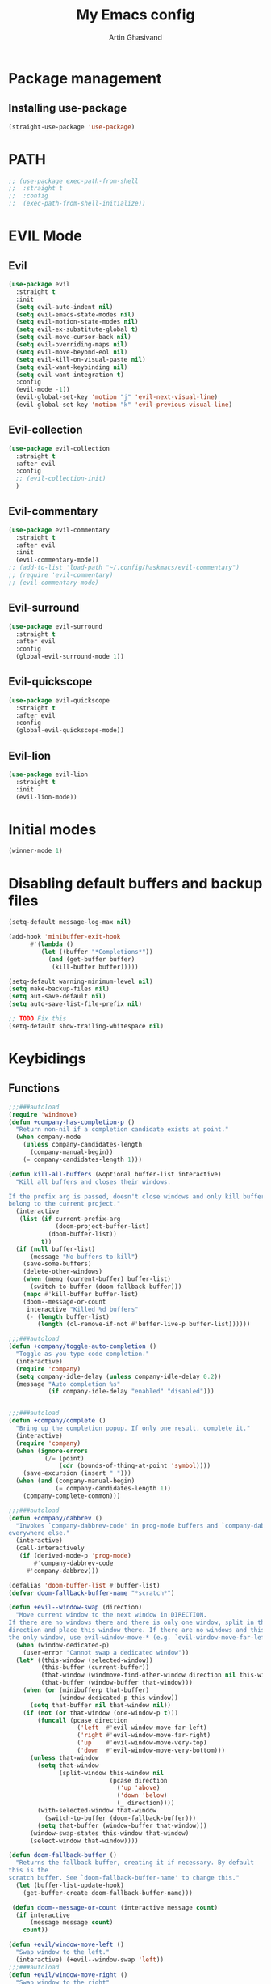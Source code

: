 #+title: My Emacs config
#+AUTHOR: Artin Ghasivand


* Package management
** Installing use-package
#+begin_src emacs-lisp
(straight-use-package 'use-package)
#+end_src

* PATH
#+begin_src emacs-lisp
;; (use-package exec-path-from-shell
;;  :straight t
;;  :config
;;  (exec-path-from-shell-initialize))
#+end_src

* EVIL Mode
** Evil
#+begin_src emacs-lisp
(use-package evil
  :straight t
  :init
  (setq evil-auto-indent nil)
  (setq evil-emacs-state-modes nil)
  (setq evil-motion-state-modes nil)
  (setq evil-ex-substitute-global t)
  (setq evil-move-cursor-back nil)
  (setq evil-overriding-maps nil)
  (setq evil-move-beyond-eol nil)
  (setq evil-kill-on-visual-paste nil)
  (setq evil-want-keybinding nil)
  (setq evil-want-integration t)
  :config
  (evil-mode -1))
  (evil-global-set-key 'motion "j" 'evil-next-visual-line)
  (evil-global-set-key 'motion "k" 'evil-previous-visual-line)
#+end_src

** Evil-collection
#+begin_src emacs-lisp
  (use-package evil-collection
    :straight t
    :after evil
    :config
    ;; (evil-collection-init)
    )
#+end_src
** Evil-commentary
#+begin_src emacs-lisp
  (use-package evil-commentary
    :straight t
    :after evil
    :init
    (evil-commentary-mode))
  ;; (add-to-list 'load-path "~/.config/haskmacs/evil-commentary")
  ;; (require 'evil-commentary)
  ;; (evil-commentary-mode)
#+end_src
** Evil-surround
#+begin_src emacs-lisp
(use-package evil-surround
  :straight t
  :after evil
  :config
  (global-evil-surround-mode 1))
#+end_src
** Evil-quickscope
#+begin_src emacs-lisp
(use-package evil-quickscope
  :straight t
  :after evil
  :config
  (global-evil-quickscope-mode))
#+end_src
** Evil-lion
#+begin_src emacs-lisp
(use-package evil-lion
  :straight t
  :init
  (evil-lion-mode))
#+end_src
* Initial modes
#+begin_src emacs-lisp
(winner-mode 1)
#+end_src
* Disabling default buffers and backup files
#+begin_src emacs-lisp
(setq-default message-log-max nil)

(add-hook 'minibuffer-exit-hook
      #'(lambda ()
         (let ((buffer "*Completions*"))
           (and (get-buffer buffer)
            (kill-buffer buffer)))))

(setq-default warning-minimum-level nil)
(setq make-backup-files nil)
(setq aut-save-default nil)
(setq auto-save-list-file-prefix nil)

;; TODO Fix this
(setq-default show-trailing-whitespace nil)
#+end_src
* Keybidings
** Functions
#+begin_src emacs-lisp
  ;;;###autoload
  (require 'windmove)
  (defun +company-has-completion-p ()
    "Return non-nil if a completion candidate exists at point."
    (when company-mode
      (unless company-candidates-length
        (company-manual-begin))
      (= company-candidates-length 1)))

  (defun kill-all-buffers (&optional buffer-list interactive)
    "Kill all buffers and closes their windows.

  If the prefix arg is passed, doesn't close windows and only kill buffers that
  belong to the current project."
    (interactive
     (list (if current-prefix-arg
               (doom-project-buffer-list)
             (doom-buffer-list))
           t))
    (if (null buffer-list)
        (message "No buffers to kill")
      (save-some-buffers)
      (delete-other-windows)
      (when (memq (current-buffer) buffer-list)
        (switch-to-buffer (doom-fallback-buffer)))
      (mapc #'kill-buffer buffer-list)
      (doom--message-or-count
       interactive "Killed %d buffers"
       (- (length buffer-list)
          (length (cl-remove-if-not #'buffer-live-p buffer-list))))))

  ;;;###autoload
  (defun +company/toggle-auto-completion ()
    "Toggle as-you-type code completion."
    (interactive)
    (require 'company)
    (setq company-idle-delay (unless company-idle-delay 0.2))
    (message "Auto completion %s"
             (if company-idle-delay "enabled" "disabled")))


  ;;;###autoload
  (defun +company/complete ()
    "Bring up the completion popup. If only one result, complete it."
    (interactive)
    (require 'company)
    (when (ignore-errors
            (/= (point)
                (cdr (bounds-of-thing-at-point 'symbol))))
      (save-excursion (insert " ")))
    (when (and (company-manual-begin)
               (= company-candidates-length 1))
      (company-complete-common)))

  ;;;###autoload
  (defun +company/dabbrev ()
    "Invokes `company-dabbrev-code' in prog-mode buffers and `company-dabbrev'
  everywhere else."
    (interactive)
    (call-interactively
     (if (derived-mode-p 'prog-mode)
         #'company-dabbrev-code
       #'company-dabbrev)))

  (defalias 'doom-buffer-list #'buffer-list)
  (defvar doom-fallback-buffer-name "*scratch*")

  (defun +evil--window-swap (direction)
    "Move current window to the next window in DIRECTION.
  If there are no windows there and there is only one window, split in that
  direction and place this window there. If there are no windows and this isn't
  the only window, use evil-window-move-* (e.g. `evil-window-move-far-left')."
    (when (window-dedicated-p)
      (user-error "Cannot swap a dedicated window"))
    (let* ((this-window (selected-window))
           (this-buffer (current-buffer))
           (that-window (windmove-find-other-window direction nil this-window))
           (that-buffer (window-buffer that-window)))
      (when (or (minibufferp that-buffer)
                (window-dedicated-p this-window))
        (setq that-buffer nil that-window nil))
      (if (not (or that-window (one-window-p t)))
          (funcall (pcase direction
                     ('left  #'evil-window-move-far-left)
                     ('right #'evil-window-move-far-right)
                     ('up    #'evil-window-move-very-top)
                     ('down  #'evil-window-move-very-bottom)))
        (unless that-window
          (setq that-window
                (split-window this-window nil
                              (pcase direction
                                ('up 'above)
                                ('down 'below)
                                (_ direction))))
          (with-selected-window that-window
            (switch-to-buffer (doom-fallback-buffer)))
          (setq that-buffer (window-buffer that-window)))
        (window-swap-states this-window that-window)
        (select-window that-window))))

  (defun doom-fallback-buffer ()
    "Returns the fallback buffer, creating it if necessary. By default
  this is the
  scratch buffer. See `doom-fallback-buffer-name' to change this."
    (let (buffer-list-update-hook)
      (get-buffer-create doom-fallback-buffer-name)))

   (defun doom--message-or-count (interactive message count)
    (if interactive
        (message message count)
      count))

  (defun +evil/window-move-left ()
    "Swap window to the left."
    (interactive) (+evil--window-swap 'left))
  ;;;###autoload
  (defun +evil/window-move-right ()
    "Swap window to the right"
    (interactive) (+evil--window-swap 'right))
  ;;;###autoload
  (defun +evil/window-move-up ()
    "Swap window upward."
    (interactive) (+evil--window-swap 'up))
  ;;;###autoload
  (defun +evil/window-move-down ()
    "Swap window downward."
    (interactive) (+evil--window-swap 'down))

  (defun window-maximize-buffer (&optional arg)
    "Close other windows to focus on this one.
  Use `winner-undo' to undo this. Alternatively, use `doom/window-enlargen'."
    (interactive "P")
    (when (and (bound-and-true-p +popup-mode)
               (+popup-window-p))
      (+popup/raise (selected-window)))
    (delete-other-windows))

  (defvar winner-undone-data  nil) ; There confs have been passed.

  (defun winner-undo ()
    "Switch back to an earlier window configuration saved by Winner mode.
  In other words, \"undo\" changes in window configuration."
    (interactive)
    (cond
     ((not winner-mode) (error "Winner mode is turned off"))
     (t (unless (and (eq last-command 'winner-undo)
   		   (eq winner-undo-frame (selected-frame)))
  	(winner-save-conditionally)     ; current configuration->stack
   	(setq winner-undo-frame (selected-frame))
   	(setq winner-point-alist (winner-make-point-alist))
   	(setq winner-pending-undo-ring (winner-ring (selected-frame)))
   	(setq winner-undo-counter 0)
   	(setq winner-undone-data (list (winner-win-data))))
        (cl-incf winner-undo-counter)	; starting at 1
        (when (and (winner-undo-this)
   		 (not (window-minibuffer-p)))
   	(message "Winner undo (%d / %d)"
   		 winner-undo-counter
   		 (1- (ring-length winner-pending-undo-ring)))))))
#+end_src

** Config
#+begin_src emacs-lisp
  (use-package general
    :straight t
    :config
    (general-evil-setup t))

  (general-define-key
       :states 'insert
       "C-SPC" '+company/complete )

  (general-create-definer my-leader-def
       :prefix "SPC")

  (general-create-definer my-local-leader-def
      :prefix "SPC m")

     (my-leader-def
     ;; :keymaps '(normal )
     :keymaps '(normal visual)

     ;; Help menup
     "h f" '(describe-function :which-key "Describe function")
     "h m" '(describe-mode :which-key "Describe mode")
     "h k" '(describe-key :which-key "Describe key")
     "h K" '(describe-keymap :which-key "Describe keymap")
     "h b" '(general-describe-keybindings :which-key "Describe all keybindings")
     "h c" '(describe-char :which-key "Describe char")
     "h x" '(describe-command :which-key "Describe command")
     "h s" '(describe-symbol :which-key "Describe symbol")
     "h v" '(describe-variable :which-key "Describe variable")
     "h C r" '((lambda () (interactive) (load-file "~/.emacs.d/init.el")) :which-key "Reload emacs config")
     "h C o" '((lambda () (interactive) (find-file "~/.emacs.d/config.org")) :which-key "Open config.org")

     ;; Journal
     "j N" '(org-journal-new-entry :which-key "New journal entry")
     "j n" '(org-journal-next-entry :which-key "Next journal entry")
     "j p" '(org-journal-previous-entry :which-key "Previous journal entry")
     "j r" '(org-journal-read-entry :which-key "Read journal entry")
     "j s" '(org-journal-search-forever :which-key "Search in all the journal files ")
     "j S" '(org-journal-search :which-key "Search in journal files ")

     ;; Messanger , mail

     ;; Telegram
     "M t o" '(telega :which-key "Open Telega")
     "M t k" '(telega-kill :which-key "Kill Telega")

     ;; Matrix
     ;; "M e o" '(ement :which-key "Open ement")

     "C" '(org-capture :which-key "Org Capture")
     "a" '(org-agenda :which-key "Org Agenda")
     "d" '(dired :which-key "Dired")

     ":" '(execute-extended-command :which-key "M-x")
     "," '(persp-switch-to-buffer* :which-key "Switch buffer")
     "<" '(persp-switch-to-buffer :which-key "Switch buffer")
     "." '(find-file :which-key "Find file")

     ;; Buffers
     "b b" '(ibuffer :which-key "Ibuffer")
     "b k" '(kill-current-buffer :which-key "Kill current buffer")
     "b ]" '(next-buffer :which-key "Next buffer")
     "b [" '(previous-buffer :which-key "Previous buffer")
     "b B" '(ibuffer-list-buffers :which-key "Ibuffer list buffers")
     "b K" '(kill-all-buffers :which-key "kill all buffers")

     ;; Perspective
     "W ," '(persp-switch :which-key "Switch perspective")
     "W s" '(persp-switch :which-key "Switch perspective")
     "W ]" '(persp-next :which-key "Next perspective")
     "W [" '(persp-prev :which-key "Privious perspective")
     "W b" '(persp-ibuffer :which-key "Perspective ibuffer")
     "W k b" '(persp-kill-buffer* :which-key "Kill buffer")
     "W k w" '(persp-kill :which-key "Kill the current perspective")
     "W d" '(persp-kill :which-key "Kill the current perspective")
     "W k W" '(persp-kill-buffer :which-key "Kill all the other perspectives")

     "t t" '(toggle-truncate-lines :which-key "Toggle truncate lines")

     ;; Window splits
     "w d" '(evil-window-delete :which-key "Close window")
     "w n" '(evil-window-new :which-key "New window")
     "w s" '(evil-window-split :which-key "Horizontal split window")
     "w v" '(evil-window vsplit :which-key "Vertical split window")

     ;; Window motions
     "w h" '(evil-window-left :which-key "Window left")
     "w l" '(evil-window-right :which-key "Window right")
     "w k" '(evil-window-up :which-key "Window up")
     "w j" '(evil-window-down :which-key "Window down")
     "w w" '(evil-window-next :which-key "Next Window")
     "w H" '(+evil/window-move-left :which-key "Move window to left")
     "w L" '(+evil/window-move-right :which-key "Move window to right")
     "w J" '(+evil/window-move-down :which-key "Move window to down")
     "w K" '(+evil/window-move-up :which-key "Move window to up")

     ;; Window size
     "w m m" '(window-maximize-buffer :which-key "Full screen window")
     "w u" '(winner-undo :which-key "Revert back to the last window state")
     "w =" '(balance-windows :which-key "Balance windows")
     "w _" '(minimize-window :which-key "Balance windows")

     ;; Magit
     "g s" '(magit-status :which-key "Git status")
     "g S" '(magit-stash :which-key "Git stash")
     "g c" '(magit-clone :which-key "Git clone")
     "g i" '(magit-init :which-key "Git init")
     "g B" '(magit-blame :which-key "Git blame")
     "g b" '(magit-branch :which-key "Git branch")
     "g p" '(magit-pull :which-key "Git branch")

     ;; "g g" '(magit-status :which-key "Magit status")

     ;; Terminal
     "o t" '(vterm-other-window :which-key "Open vterm")
     "o T" '(term :which-key "Open vterm")
     "o e" '(eshell :which-key "Open eshell")

     ;; Searching
     "s i" '(consult-imenu :which-key "Imenu buffer")
     "s I" '(consult-imenu :which-key "Imenu multi-buffer")
     "s r" '(consult-recent-file :which-key "Recent files")
     "s /" '(consult-line :which-key "Consult search for matching line")

     "/" '(consult-ripgrep :which-key "Search current project")

     ;; LSP
     ;; TODO Fix this! should be `c s s`!
     "c S" '(lsp :which-key "LSP mode"))

  (my-leader-def
     :states 'normal
     :prefix "SPC"
     :keymaps '(projectile-mode-map)
     "p c" '(projectile-compile-project :which-key "Compile project")
     "p f" '(projectile-find-file :which-key "Find file")
     "SPC" '(projectile-find-file :which-key "Find file")
     "p ," '(projectile-switch-project :which-key "Switch to project")
     "p s" '(projectile-switch-project :which-key "Switch to project")
     "p a" '(projectile-add-known-project :which-key "Add project to known projects")
     "p t" '(projectile-run-vterm-other-window :which-key "Run vterm in project root"))

  (my-leader-def
     :states 'normal
     :prefix "SPC c"
     :keymaps '(lsp-mode-map lsp-ui-mode-map)
     "d" '(lsp-find-definition :which-key "Find definition")
     "t" '(lsp-ui-doc-glance :which-key "Show documentation")
     "r" '(lsp-ui-peek-find-references :which-key "Show documentation")
     "a" '(lsp-execute-code-action :which-key "Execute code action")
     "e l" '(flycheck-list-errors :which-key "List error")
     "e n" '(flycheck-next-error :which-key "List error")
     "e p" '(flycheck-prev-error :which-key "List error")
     "s r" '(lsp-restart-workspace :which-key "Restart LSP workspace")
     "s d" '(lsp-shutdown-workspace :which-key "Shutdown LSP workspace")
     )

  (my-local-leader-def
     :states 'normal
     :keymaps '(haskell-mode-map haskell-interactive-mode-map)
     "t" '(haskell-process-do-type :which-key "Show type at point")
     "r" '(haskell-process-reload :which-key "Reload the current module")
     "k" '(haskell-interactive-mode-clear :which-key "Clear the GHCi buffer")
     "n" '(haskell-goto-next-error :which-key "Go to next error")
     "p" '(haskell-goto-prev-error :which-key "Go to previous error")
     "l" '(haskell-process-load-file :which-key "Load the module")
     "v" '(haskell-cabal-visit-file :which-key "Open the .cabal file")
     "b" '(haskell-process-cabal-build :which-key "Build the project")
     "x" '(haskell-process-cabal :which-key "Execute a cabal command")
     "s" '(haskell-interactive-switch :which-key "Switch between GHCi and buffer"))

  ;; agda2-mode keybindings
  (my-local-leader-def
     :states 'normal
     :keymaps '(agda2-mode-map agda2-goal-map)
     "a" '(agda2-auto-maybe-all :which-key "Try to solve every goal using Auto")
     "b" '(agda2-previous-goal :which-key "Go to the previous goal")
     "f" '(agda2-next-goal :which-key "Go to the next goal")
     "l" '(agda2-load :which-key "Load the current module")
     "c" '(agda2-make-case :which-key "Case split on the current goal")
     "e" '(agda2-show-context :which-key "Show the context for the current goal")
     "r" '(agda2-refine :which-key "Refine the goal")
     "x q" '(agda2-quit :which-key "Quit")
     "x c" '(agda2-compile :which-key "Compile the project")
     "x r" '(agda2-restart :which-key "Restart agda2-mode")
     "n" '(agda2-compute-normalised-maybe-toplevel :which-key "Show the normalised form")
     "t" '(agda2-goal-type :which-key "Show the type of the goal")
     "SPC" '(agda2-give :which-key "Give input")
     "," '(agda2-goal-and-context :which-key "Show the goal and context")
     "." '(agda2-goal-and-context-and-inferred :which-key "Show the goal and context and infered")
     ";" '(agda2-goal-and-context-and-checked :which-key "Show the goal and context and checked")
     "=" '(agda2-show-constraints :which-key "Show the constraints")
     "d" '(agda2-goto-definition-keyboard :which-key "Go to defintion")
     "?" '(agda2-show-goals :which-key "Show the goals")
     "RET" '(agda2-elaborate-give :which-key "Elaborate check the give expression")
     )


  #+end_src
*** macOS
#+begin_src emacs-lisp
(setq mac-option-key-is-meta nil 
      mac-command-key-is-meta t
      mac-command-modifier 'meta
      mac-option-modifier 'super)

#+end_src
* OS packages
** osx-lib
#+begin_src emacs-lisp
(use-package osx-lib
  :straight t)
#+end_src
** osx-plist
#+begin_src emacs-lisp
(use-package osx-plist
  :straight t)
#+end_src
** Prevent Emacs from closing
#+begin_src emacs-lisp
(setq confirm-kill-emacs 'y-or-n-p)
#+end_src
* UI
** Theme
#+begin_src emacs-lisp
 (setq scroll-conservatively 101)
 ;; (use-package reverse-theme
  ;;   :insure t)
  (use-package doom-themes
  :straight t
  :config
  ;; Global settings (defaults)
  (setq doom-themes-enable-bold t    ; if nil, bold is universally disabled
        doom-themes-enable-italic t) ; if nil, italics is universally disabled
  (load-theme 'doom-meltbus t)

  ;; Enable flashing mode-line on errors
  (doom-themes-visual-bell-config)
  ;; Enable custom neotree theme (all-the-icons must be installed!)
  (doom-themes-neotree-config)
  ;; Corrects (and improves) org-mode's native fontification.
  (doom-themes-org-config))

  (use-package sexy-monochrome-theme :straight t)
  (use-package minimal-theme :straight t)
  (use-package kosmos-theme :straight t)
  ;; (use-package eziam-themes :straight t)
  (use-package almost-mono-themes :straight t)
  (add-to-list 'custom-theme-load-path "~/.config/haskmacs/themes")
  ;; (set-foreground-color "white")
  ;; (set-background-color "black")

  ;; (load-theme 'reverse-theme t)
#+end_src

#+begin_src emacs-lisp
(use-package doom-modeline
  :straight t
  :config
  (setq doom-modeline-indent-info nil)
  (setq doom-modeline-major-mode-color-icon nil)
  :init
  (doom-modeline-mode))
#+end_src
** Font
#+begin_src emacs-lisp
(set-face-attribute 'default nil
                    :font "Andale Mono 14"
                    :weight 'medium)

(set-face-attribute 'variable-pitch nil
                    :font "Andale Mono 14"
                    :weight 'medium)

(set-face-attribute 'fixed-pitch nil
                    :font "Andale Mono 14"
                    :weight 'medium)
;; needed for emacsclient
(add-to-list 'default-frame-alist '(font . "Andale Mono 14"))
#+end_src

** Icons
#+begin_src emacs-lisp
  (use-package all-the-icons
    :straight t
    :if (display-graphic-p))
#+end_src

** Dashboard
#+begin_src emacs-lisp
    (use-package dashboard
    :straight t
    :init
    (setq dashboard-set-heading-icons nil)
    (setq dashboard-icon-type 'all-the-icons)
    (setq dashboard-set-file-icons t)
    (setq dashboard-banner-logo-title "It's good to have an end to journey toward; but it's the journey that matters in the end.")
    (setq dashboard-startup-banner "~/.emacs.d/images/lambda.png")
    (setq dashboard-center-content t)
    (setq dashboard-items '((agenda . 15)))
    :config
    (dashboard-setup-startup-hook)
    (dashboard-modify-heading-icons '((recents . "file-text")
                                      (bookmarks . "book"))))

#+end_src
* GUI settings
#+begin_src emacs-lisp
   (if (display-graphic-p)
       (menu-bar-mode 1)
       (menu-bar-mode -1))

   (tool-bar-mode -1)
   (scroll-bar-mode -1)
   (pixel-scroll-precision-mode 1)
   ;; (setq fancy-splash-image "~/.config/my-emacs/images/lambda.png")

   ;; for emacs 29
   ;; (setq frame-resize-pixelwise t)
   ;; (add-to-list 'default-frame-alist '(undecorated . t))
   ;; (global-display-line-numbers-mode 1)
   ;; (defun turn-on-numbers ()
   ;;      (unless (eq major-mode 'pdf-view-mode)
   ;;              (display-line-numbers-mode 1)))

   ;; (type-of turn-on-numbers)
  ;; (unless (eq major-mode 'pdf-view-mode)
  ;;         (global-display-line-numbers-mode 1))

   (global-display-line-numbers-mode 1)
   (global-visual-line-mode 1)
   (setq display-line-numbers-type 'relative)
#+end_src

* Org-mode
** Improving upon org-mode
*** Org-mode
#+begin_src emacs-lisp
  (use-package org
    :straight t
    :init
    (setq org-directory "~/Journal")
    (unless (file-exists-p org-directory)
      (mkdir org-directory t))
    :config
    (setq org-startup-indented t)
    (setq org-log-into-drawer t)
    (setq org-treat-insert-todo-heading-as-state-change t)
    (setq org-return-follows-link t)
    (setq org-src-tab-acts-natively nil)
    (setq org-agenda-files '("~/Agenda/todo.org" "~/Agenda/habits.org"))
    (add-hook 'org-mode-hook 'smartparens-mode)
    (add-hook 'org-agenda-mode-hook
          #'(lambda ()
            (visual-line-mode -1)
            (toggle-truncate-lines 1)
            (display-line-numbers-mode 0))))
    ;; (add-hook 'org-mode-hook
    ;;       (lambda ()
    ;;         (rainbow-delimiters-mode -1))))
#+end_src
*** Org-Capture
#+begin_src emacs-lisp
(setq org-capture-templates
      '(("t" "Todo" entry (file+headline "~/Agenda/todo.org" "Inbox")
         "* TODO %?\n  %i\n")))
#+end_src
*** Org-contrib
#+begin_src emacs-lisp
(use-package org-contrib
  :straight t
  :after (org)
  :config
  (require 'ox-extra)
  (ox-extras-activate '(latex-header-blocks ignore-headlines)))
#+end_src
*** Evil-org
#+begin_src emacs-lisp
(use-package evil-org
  :straight t
  :hook (org-mode . evil-org-mode)
  :config
  (add-hook 'evil-org-mode-hook
	    #'(lambda ()
	      (evil-org-set-key-theme '(navigation insert textobjects additional calendar todo))))
  (add-to-list 'evil-emacs-state-modes 'org-agenda-mode)
  (require 'evil-org-agenda)
  (evil-org-agenda-set-keys))
#+end_src
*** Org-bullets
#+begin_src emacs-lisp
(use-package org-bullets
   :straight t)

(add-hook 'org-mode-hook #'(lambda () (org-bullets-mode 1)))
#+end_src
*** Org-tempo
#+begin_src emacs-lisp
(with-eval-after-load 'org
(require 'org-tempo)
(setq org-structure-template-alist
      '(("el" . "src emacs-lisp")
        ("py" . "src python")
        ("sq" . "src sql")
        ("hs" . "src haskell")
        ("rs" . "src rust")
        ("c" . "src c"))))
#+end_src

*** TOC-org
#+begin_src emacs-lisp
(use-package toc-org
  :straight t
  :config
  (add-hook 'org-mode-hook 'toc-org-mode))
#+end_src
** Productivity
*** Org-super-agenda
#+begin_src emacs-lisp
(use-package org-super-agenda
   :straight t)
#+end_src
*** Org-alert
#+begin_src emacs-lisp
  ;; (use-package org-alert
  ;;   :straight t
  ;;   :config
  ;;   (setq alert-default-style 'osx-notifier
  ;;         org-alert-notification-title "Agenda"
  ;;         org-alert-interval 300)
  ;;   :init
  ;;   (org-alert-enable))
#+end_src
*** Books
#+begin_src emacs-lisp
(use-package org-books
  :straight t
  :config
  (setq org-books-file "~/Agenda/books.org"))
#+end_src
*** Deft
#+begin_src emacs-lisp
(use-package deft
    :straight t
    :config
    (setq deft-directory "~/Journal"
          deft-extensions '("md" "org" "txt")
          deft-recursive t))

(setq deft-directory "~/Journal"
      deft-extensions '("md" "org" "txt")
      deft-recursive t)
#+end_src
*** Org-journal
#+begin_src emacs-lisp
(use-package org-journal
    :straight t)

(setq org-journal-date-prefix "#+TITLE: "
      org-journal-dir "~/Journal"
      org-journal-time-prefix "* "
      org-journal-date-format "%a, %Y-%m-%d"
      org-journal-file-format "%Y-%m-%d.org")



(setq org-directory "~/Journal")

#+end_src
*** Org-roam
#+begin_src emacs-lisp

#+end_src

(setq org-roam-directory "~/Research")
*** helm-bibtex
#+begin_src emacs-lisp
  ;; (use-package helm-bibtex
  ;;   :ensure t)
#+end_src
*** Org-ql
#+begin_src emacs-lisp
  ;; (use-package org-ql
  ;;   :ensure t)
  ;; (add-to-list 'load-path "~/.config/haskmacs/org-ql")
  ;; (add-to-list 'load-path "~/.config/haskmacs/peg")
  ;; (require 'org-ql)
#+end_src
* Which key
#+begin_src emacs-lisp
(use-package which-key
  :straight t
  :config
  (setq which-key-allow-imprecise-window-fit t)
  :init
  (which-key-mode))

(setq which-key-idle-delay 0.2)
#+end_src
* Media
** EMMC
#+begin_src emacs-lisp
(use-package emms :straight t)
#+end_src
** empv
#+begin_src emacs-lisp
(use-package empv :straight t)
#+end_src
* Tools
** Perspective
#+begin_src emacs-lisp
(use-package perspective
  :straight t
  :config
  :init
  (setq persp-suppress-no-prefix-key-warning t)
  (persp-mode))
#+end_src
** DevDocs
#+begin_src emacs-lisp
  (use-package devdocs
      :straight t)
#+end_src
** Rainbow delimiters
#+begin_src emacs-lisp
;; (add-to-list 'load-path "~/.config/haskmacs/rainbow-delimiters")
;; (require 'rainbow-delimiters)
;; (use-package rainbow-delimiters
;;   :ensure t)
;; (add-hook 'lisp-mode #'rainbow-delimiters-mode)
#+end_src
** Magit
#+begin_src emacs-lisp
  (use-package magit
    :straight t)
#+end_src
** Eglot
#+begin_src emacs-lisp
;; (use-package eglot
;;   :ensure t)
#+end_src
** LSP
#+begin_src emacs-lisp
  ;; for improvement
  (setq read-process-output-max (* 2048 2048))
  (setq gc-cons-threshold 100000000)

  (use-package lsp-mode
     :straight t
     :commands lsp
     :init
     (setq lsp-keymap-prefix nil)
     :config
     (setq lsp-file-watch-threshold 3000)
     (setq lsp-log-io nil)
     (setq lsp-use-plists nil)
     (setq lsp-idle-delay 1))
#+end_src
** LSP-UI
#+begin_src emacs-lisp
  (use-package lsp-ui
    :straight t)
#+end_src
** Smartparens
#+begin_src emacs-lisp
(use-package smartparens
  :straight t
  :init
  (smartparens-global-mode))
#+end_src
** Vertico
#+begin_src emacs-lisp
(use-package vertico
  :straight t
  :bind (:map vertico-map
            ("C-j" . vertico-next)
            ("C-k" . vertico-previous))
  :custom
  (vertico-cycle t)
  :init
  (vertico-mode))
#+end_src
** Savehist
#+begin_src emacs-lisp
(use-package savehist
  :straight t
  :init
  (savehist-mode))
#+end_src
** Company
#+begin_src emacs-lisp

(use-package company
  :straight t
  :config
  (setq company-idle-delay 0.20)
  (setq company-minimum-prefix-length 2)
  (setq company-show-number t))

(add-hook 'after-init-hook 'global-company-mode)

#+end_src
** Company-Box
#+begin_src emacs-lisp
(use-package company-box
  :straight t)
#+end_src
** Orderless
#+begin_src emacs-lisp
(use-package orderless
  :straight t
  :custom
  (completion-styles '(orderless basic))
  (completion-category-overrides '((file (styles basic partial-completion)))))
#+end_src

** Terminal
*** term
#+begin_src emacs-lisp
(add-hook 'term-mode-hook #'(lambda () (display-line-numbers-mode -1)))
(setq explicit-shell-file-name "zsh")
#+end_src
*** vterm
#+begin_src emacs-lisp
(use-package vterm
  :straight t
  :config
  (add-hook 'vterm-mode-hook #'(lambda () (display-line-numbers-mode -1))))
#+end_src

*** eshell
#+begin_src emacs-lisp
  ;; (use-package eshell
  ;;   :straight t
  ;;   (add-hook 'eshell-mode-hook #'(lambda () (display-line-numbers-mode -1))))
  (add-hook 'eshell-mode-hook #'(lambda () (display-line-numbers-mode -1)))
#+end_src

** Projectile
#+begin_src emacs-lisp
(use-package projectile
  :straight t
  :config
  (setq projectile-enable-caching t
        projectile-auto-update-cache t
        projectile-discover-projects-in-directory "~/Programming/projects/")
  :init
  (projectile-mode 1))
#+end_src
** Xref
#+begin_src emacs-lisp
(use-package xref
  :straight t)
#+end_src
** Tab management
#+begin_src emacs-lisp
(setq-default indent-tabs-mode nil)
(setq-default default-tab-width 4)
(setq-default tab-width 4)
(setq-default evil-indent-convert-tabs nil)
(setq-default indent-tabs-mode nil)
(setq-default evil-shift-round nil)
#+end_src
** PDF tools
#+begin_src emacs-lisp
(use-package pdf-tools
  :straight t
  :config
  (add-hook 'pdf-view-mode-hook #'(lambda () (display-line-numbers-mode -1)))
  (pdf-tools-install))
#+end_src
** Imenu
#+begin_src emacs-lisp
(use-package imenu
  :straight t)
#+end_src
** Swiper
#+begin_src emacs-lisp
(use-package swiper
  :straight t)
#+end_src
** Consult
#+begin_src emacs-lisp
(use-package consult
   :straight t)

#+end_src
*** Consult-lsp
#+begin_src emacs-lisp
(use-package consult-lsp
  :straight t)
#+end_src
** Marginalia
#+begin_src emacs-lisp
(use-package marginalia
  :straight t
  :init
  (marginalia-mode))
#+end_src
** Helpful
#+begin_src emacs-lisp
  ;; (use-package helpful
  ;;     :ensure t)
#+end_src
* Programming Languages
** Haskell
*** Haskell-mode
#+begin_src emacs-lisp
  (use-package haskell-mode
    :straight t
    :config
    (setq haskell-font-lock-symbols t)
    (custom-set-variables '(haskell-stylish-on-save nil))
    (custom-set-variables '(haskell-process-log t))
    :hook
    (haskell-mode . (lambda () (setq evil-auto-indent nil)))
    (haskell-mode . interactive-haskell-mode)
    (haskell-mode . haskell-auto-insert-module-template)
    (haskell-mode . haskell-decl-scan-mode)
    (haskell-mode . turn-on-haskell-indentation))
  ;; (add-hook 'haskell-mode-hook #'lsp-mode)
  ;;(add-hook 'haskell-mode-hook (lambda () (setq evil-auto-indent nil)))
  ;; (add-hook 'haskell-mode-hook '(interactive-haskell-mode))
  ;; (add-hook 'haskell-mode-hook '(haskell-auto-insert-module-template))
  ;; ;; (add-hook 'haskell-mode-hook '(haskell-decl-scan-mode))
  ;; (setq haskell-font-lock-symbols t)
  ;; (custom-set-variables '(haskell-stylish-on-save t))
  ;; (custom-set-variables '(haskell-process-log t))

  ;; (defun dotspacemacs/user-config ()
  ;;  (with-eval-after-load "haskell-mode"
  ;;     ;; This changes the evil "O" and "o" keys for haskell-mode to make sure that
  ;;     ;; indentation is done correctly. See
  ;;     ;; https://github.com/haskell/haskell-mode/issues/1265#issuecomment-252492026.
  ;;     (defun haskell-evil-open-above ()
  ;;       (interactive)
  ;;       (evil-digit-argument-or-evil-beginning-of-line)
  ;;       (haskell-indentation-newline-and-indent)
  ;;       (evil-previous-line)
  ;;       (haskell-indentation-indent-line)
  ;;       (evil-append-line nil))

  ;;     (defun haskell-evil-open-below ()
  ;;       (interactive)
  ;;       (evil-append-line nil)
  ;;       (haskell-indentation-newline-and-indent))

  ;;     (evil-define-key 'normal haskell-mode-map
  ;;       "o" 'haskell-evil-open-below
  ;;       "O" 'haskell-evil-open-above)
  ;;   )
  ;; )

#+end_src

*** LSP-Haskell
#+begin_src emacs-lisp
  (use-package lsp-haskell
    :straight t
    :after haskell-mode
    :config
    (setq lsp-haskell-server-path "haskell-language-server-wrapper"))
          ;; lsp-haskell-liquid-on t
          ;; lsp-haskell-fomatting-provider "stylish-haskell"))
#+end_src
** Agda
#+begin_src elisp
(load-file (let ((coding-system-for-read 'utf-8))
                (shell-command-to-string "agda-mode locate")))
#+end_src
** OCaml
#+begin_src emacs-lisp
(use-package tuareg-mode
    :straight t)

(use-package merlin
    :straight t)
#+end_src
** C
** Lean
#+begin_src emacs-lisp
(use-package lean4-mode
  :straight (lean4-mode
	     :type git
	     :host github
	     :repo "leanprover/lean4-mode"
	     :files ("*.el" "data"))
  ;; to defer loading the package until required
  :commands (lean4-mode))
#+end_src
** Nix
#+begin_src emacs-lisp
(use-package nix-mode
   :straight t)

#+end_src
** Applescript
#+begin_src emacs-lisp
  ;; (use-package applescript-mode
  ;;     :straight t)
(use-package apples-mode
     :straight t)
#+end_src
** Javascript
#+begin_src emacs-lisp
(use-package js2-mode
    :straight t)
#+end_src
** Python
#+begin_src emacs-lisp
(use-package python-mode
   :straight t)
#+end_src
** Swift
#+begin_src emacs-lisp
(use-package swift-mode
    :straight t)
#+end_src
*** LSP-Sourcekit
#+begin_src emacs-lisp
(use-package lsp-sourcekit
    :straight t
    :after lsp-mode
    :config
    (setq lsp-sourcekit-executable "/Applications/Xcode.app/Contents/Developer/Toolchains/XcodeDefault.xctoolchain/usr/bin/sourcekit-lsp"))
#+end_src
* Data Serialization
** JSON
#+begin_src emacs-lisp
(use-package json-mode
  :straight t)
#+end_src
** YAML
#+begin_src emacs-lisp
(use-package yaml-mode
  :straight t)
#+end_src
** CSV
#+begin_src emacs-lisp
(use-package csv-mode
  :straight t)
#+end_src

* Markup languages
** Latex mode
#+begin_src emacs-lisp
(use-package tex-mode
  :straight t)
#+end_src
** Ott
#+begin_src emacs-lisp
(add-to-list 'load-path "~/.emacs.d/ott-mode")
(require 'ott-mode)
#+end_src
** Markdown mode
#+begin_src emacs-lisp
(use-package markdown-mode
  :straight t)
#+end_src

* Chat
** Ement
#+begin_src emacs-lisp
(use-package ement
    :straight t)
#+end_src
** Telega
#+begin_src emacs-lisp
  (use-package telega
      :straight t
      :config
      (setq telega-chat-bidi-display-reordering t)
      (setq telega-server-libs-prefix "/usr/local")
      :hook
      (telega-chat-mode . (lambda () (display-line-numbers-mode -1)))
      (telega-root-mode . (lambda () (display-line-numbers-mode -1))))

  ;; (defun get-tdlib-path ()
  ;;   (replace-regexp-in-string "\n$" "" (shell-command-to-string "nix-store -q --outputs $(nix-instantiate '<nixpkgs>' -A tdlib)")))

#+end_src
